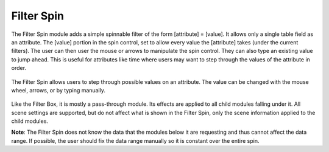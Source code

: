 Filter Spin
===========

The Filter Spin module adds a simple spinnable filter of the form [attribute]
= [value]. It allows only a single table field as an attribute. The [value]
portion in the spin control, set to allow every value the [attribute] takes
(under the current filters). The user can then user the mouse or arrows to
manipulate the spin control. They can also type an existing value to jump
ahead. This is useful for attributes like time where users may want to step
through the values of the attribute in order.

.. figure:: ../../images/filterspin_1.png
   :align: center
   :alt: Filter spin module with 3D torus module child.

   The Filter Spin allows users to step through possible values on an
   attribute. The value can be changed with the mouse wheel, arrows, or by
   typing manually.


Like the Filter Box, it is mostly a pass-through module. Its effects are
applied to all child modules falling under it. All scene settings are
supported, but do not affect what is shown in the Filter Spin, only the scene
information applied to the child modules.

**Note**: The Filter Spin does not know the data that the modules below it are
requesting and thus cannot affect the data range. If possible, the user should
fix the data range manually so it is constant over the entire spin.
